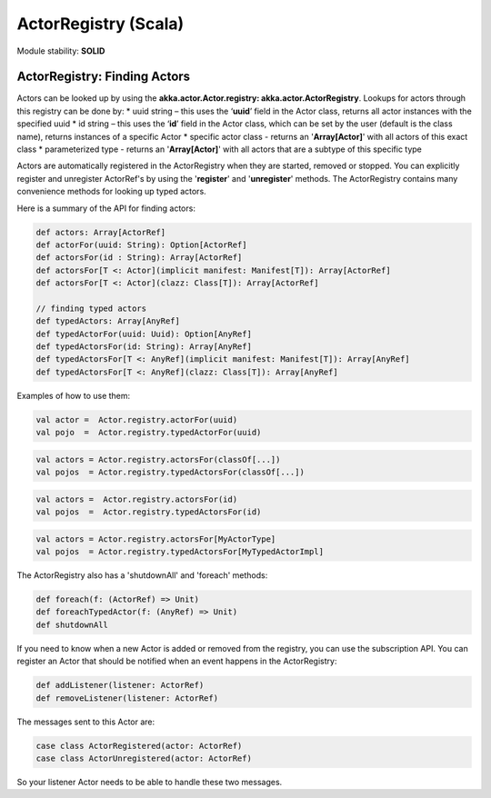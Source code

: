 ActorRegistry (Scala)
=====================

Module stability: **SOLID**

ActorRegistry: Finding Actors
-----------------------------

Actors can be looked up by using the **akka.actor.Actor.registry: akka.actor.ActorRegistry**. Lookups for actors through this registry can be done by:
* uuid string – this uses the ‘**uuid**’ field in the Actor class, returns all actor instances with the specified uuid
* id string – this uses the ‘**id**’ field in the Actor class, which can be set by the user (default is the class name), returns instances of a specific Actor
* specific actor class - returns an '**Array[Actor]**' with all actors of this exact class
* parameterized type - returns an '**Array[Actor]**' with all actors that are a subtype of this specific type

Actors are automatically registered in the ActorRegistry when they are started, removed or stopped. You can explicitly register and unregister ActorRef's by using the '**register**' and '**unregister**' methods. The ActorRegistry contains many convenience methods for looking up typed actors.

Here is a summary of the API for finding actors:

.. code-block:: scala

  def actors: Array[ActorRef]
  def actorFor(uuid: String): Option[ActorRef]
  def actorsFor(id : String): Array[ActorRef]
  def actorsFor[T <: Actor](implicit manifest: Manifest[T]): Array[ActorRef]
  def actorsFor[T <: Actor](clazz: Class[T]): Array[ActorRef]

  // finding typed actors
  def typedActors: Array[AnyRef]
  def typedActorFor(uuid: Uuid): Option[AnyRef]
  def typedActorsFor(id: String): Array[AnyRef]
  def typedActorsFor[T <: AnyRef](implicit manifest: Manifest[T]): Array[AnyRef]
  def typedActorsFor[T <: AnyRef](clazz: Class[T]): Array[AnyRef]

Examples of how to use them:

.. code-block:: scala

  val actor =  Actor.registry.actorFor(uuid)
  val pojo  =  Actor.registry.typedActorFor(uuid)

.. code-block:: scala

  val actors = Actor.registry.actorsFor(classOf[...])
  val pojos  = Actor.registry.typedActorsFor(classOf[...])

.. code-block:: scala

  val actors =  Actor.registry.actorsFor(id)
  val pojos  =  Actor.registry.typedActorsFor(id)

.. code-block:: scala

  val actors = Actor.registry.actorsFor[MyActorType]
  val pojos  = Actor.registry.typedActorsFor[MyTypedActorImpl]

The ActorRegistry also has a 'shutdownAll' and 'foreach' methods:

.. code-block:: scala

  def foreach(f: (ActorRef) => Unit)
  def foreachTypedActor(f: (AnyRef) => Unit)
  def shutdownAll

If you need to know when a new Actor is added or removed from the registry, you can use the subscription API. You can register an Actor that should be notified when an event happens in the ActorRegistry:

.. code-block:: scala

  def addListener(listener: ActorRef)
  def removeListener(listener: ActorRef)

The messages sent to this Actor are:

.. code-block:: scala

  case class ActorRegistered(actor: ActorRef)
  case class ActorUnregistered(actor: ActorRef)

So your listener Actor needs to be able to handle these two messages.
